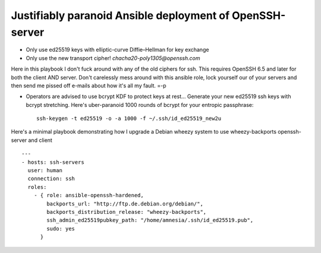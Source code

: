 
===========================================================
 Justifiably paranoid Ansible deployment of OpenSSH-server
===========================================================

* Only use ed25519 keys with elliptic-curve Diffie–Hellman for key exchange

* Only use the new transport cipher! `chacha20-poly1305@openssh.com`
Here in this playbook I don't fuck around with any of the old ciphers for ssh.
This requires OpenSSH 6.5 and later for both the client AND server.
Don't carelessly mess around with this ansible role, lock yourself our of your servers
and then send me pissed off e-mails about how it's all my fault. =-p

* Operators are advised to use bcrypt KDF to protect keys at rest...
  Generate your new ed25519 ssh keys with bcrypt stretching.
  Here's uber-paranoid 1000 rounds of bcrypt for your entropic passphrase::
    ssh-keygen -t ed25519 -o -a 1000 -f ~/.ssh/id_ed25519_new2u


Here's a minimal playbook demonstrating how I upgrade a Debian wheezy system to
use wheezy-backports openssh-server and client

::

    ---
    - hosts: ssh-servers
      user: human
      connection: ssh
      roles:
        - { role: ansible-openssh-hardened,
            backports_url: "http://ftp.de.debian.org/debian/",
            backports_distribution_release: "wheezy-backports",
            ssh_admin_ed25519pubkey_path: "/home/amnesia/.ssh/id_ed25519.pub",
            sudo: yes
          }
